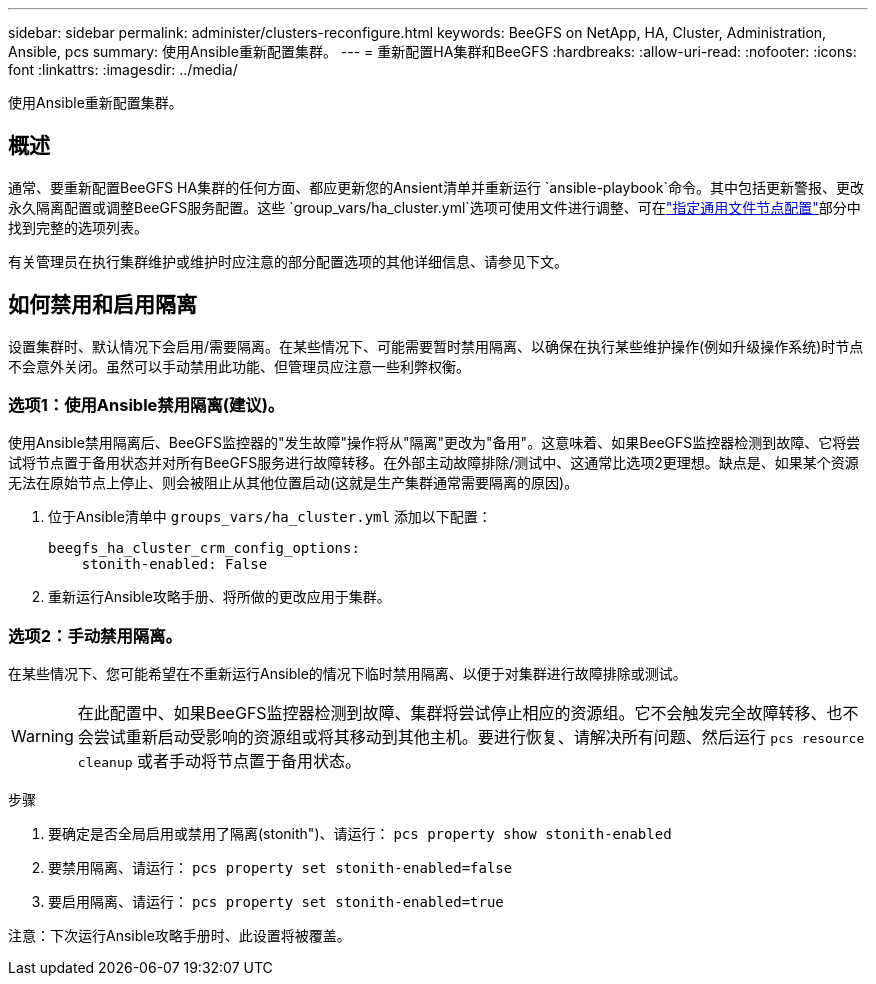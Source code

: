 ---
sidebar: sidebar 
permalink: administer/clusters-reconfigure.html 
keywords: BeeGFS on NetApp, HA, Cluster, Administration, Ansible, pcs 
summary: 使用Ansible重新配置集群。 
---
= 重新配置HA集群和BeeGFS
:hardbreaks:
:allow-uri-read: 
:nofooter: 
:icons: font
:linkattrs: 
:imagesdir: ../media/


[role="lead"]
使用Ansible重新配置集群。



== 概述

通常、要重新配置BeeGFS HA集群的任何方面、都应更新您的Ansient清单并重新运行 `ansible-playbook`命令。其中包括更新警报、更改永久隔离配置或调整BeeGFS服务配置。这些 `group_vars/ha_cluster.yml`选项可使用文件进行调整、可在link:../custom/architectures-inventory-common-file-node-configuration.html["指定通用文件节点配置"^]部分中找到完整的选项列表。

有关管理员在执行集群维护或维护时应注意的部分配置选项的其他详细信息、请参见下文。



== 如何禁用和启用隔离

设置集群时、默认情况下会启用/需要隔离。在某些情况下、可能需要暂时禁用隔离、以确保在执行某些维护操作(例如升级操作系统)时节点不会意外关闭。虽然可以手动禁用此功能、但管理员应注意一些利弊权衡。



=== 选项1：使用Ansible禁用隔离(建议)。

使用Ansible禁用隔离后、BeeGFS监控器的"发生故障"操作将从"隔离"更改为"备用"。这意味着、如果BeeGFS监控器检测到故障、它将尝试将节点置于备用状态并对所有BeeGFS服务进行故障转移。在外部主动故障排除/测试中、这通常比选项2更理想。缺点是、如果某个资源无法在原始节点上停止、则会被阻止从其他位置启动(这就是生产集群通常需要隔离的原因)。

. 位于Ansible清单中 `groups_vars/ha_cluster.yml` 添加以下配置：
+
[source, console]
----
beegfs_ha_cluster_crm_config_options:
    stonith-enabled: False
----
. 重新运行Ansible攻略手册、将所做的更改应用于集群。




=== 选项2：手动禁用隔离。

在某些情况下、您可能希望在不重新运行Ansible的情况下临时禁用隔离、以便于对集群进行故障排除或测试。


WARNING: 在此配置中、如果BeeGFS监控器检测到故障、集群将尝试停止相应的资源组。它不会触发完全故障转移、也不会尝试重新启动受影响的资源组或将其移动到其他主机。要进行恢复、请解决所有问题、然后运行 `pcs resource cleanup` 或者手动将节点置于备用状态。

步骤

. 要确定是否全局启用或禁用了隔离(stonith")、请运行： `pcs property show stonith-enabled`
. 要禁用隔离、请运行： `pcs property set stonith-enabled=false`
. 要启用隔离、请运行： `pcs property set stonith-enabled=true`


注意：下次运行Ansible攻略手册时、此设置将被覆盖。
